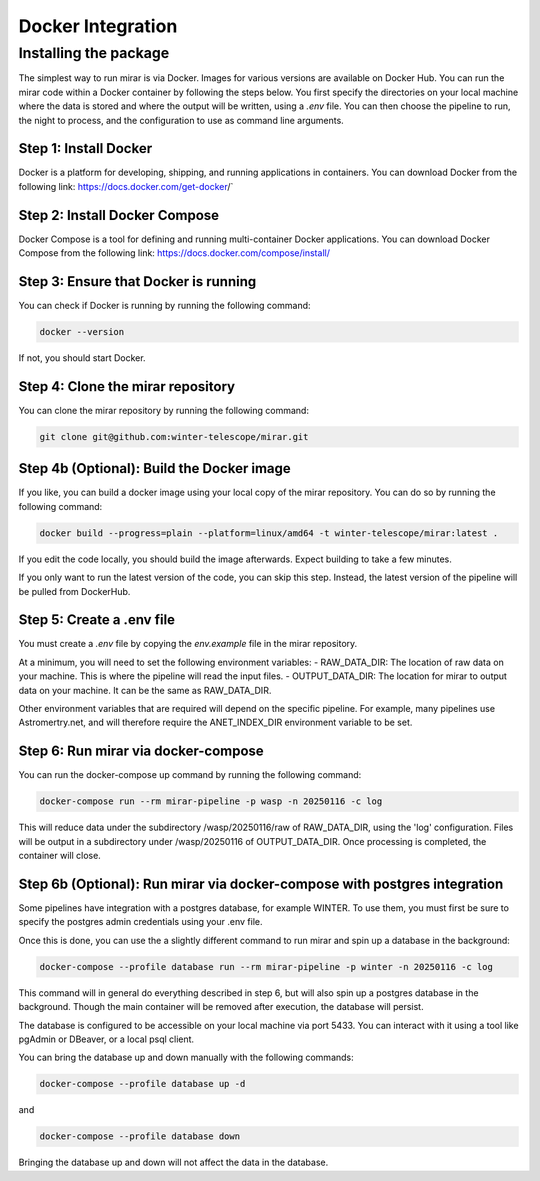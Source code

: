 Docker Integration
============


Installing the package
----------------------

The simplest way to run mirar is via Docker.
Images for various versions are available on Docker Hub.
You can run the mirar code within a Docker container by following the steps below.
You first specify the directories on your local machine where the data is stored and where the output will be written, using a `.env` file.
You can then choose the pipeline to run, the night to process, and the configuration to use as command line arguments.


Step 1: Install Docker
......................

Docker is a platform for developing, shipping, and running applications in containers. You can download Docker from the following link: https://docs.docker.com/get-docker/`

Step 2: Install Docker Compose
...............................

Docker Compose is a tool for defining and running multi-container Docker applications. You can download Docker Compose from the following link: https://docs.docker.com/compose/install/

Step 3: Ensure that Docker is running
.....................................

You can check if Docker is running by running the following command:

.. code-block:: bash

    docker --version

If not, you should start Docker.

Step 4: Clone the mirar repository
..................................

You can clone the mirar repository by running the following command:

.. code-block:: bash

    git clone git@github.com:winter-telescope/mirar.git

Step 4b (Optional): Build the Docker image
............................................

If you like, you can build a docker image using your local copy of the mirar repository. You can do so by running the following command:

.. code-block:: bash

    docker build --progress=plain --platform=linux/amd64 -t winter-telescope/mirar:latest .

If you edit the code locally, you should build the image afterwards. Expect building to take a few minutes.

If you only want to run the latest version of the code, you can skip this step. Instead, the latest version of the pipeline will be pulled from DockerHub.

Step 5: Create a .env file
...........................

You must create a `.env` file by copying the `env.example` file in the mirar repository.

At a minimum, you will need to set the following environment variables:
- RAW_DATA_DIR: The location of raw data on your machine. This is where the pipeline will read the input files.
- OUTPUT_DATA_DIR: The location for mirar to output data on your machine. It can be the same as RAW_DATA_DIR.

Other environment variables that are required will depend on the specific pipeline. For example, many pipelines use Astromertry.net, and will therefore require the ANET_INDEX_DIR environment variable to be set.

Step 6: Run mirar via docker-compose
.....................................

You can run the docker-compose up command by running the following command:

.. code-block:: bash

    docker-compose run --rm mirar-pipeline -p wasp -n 20250116 -c log

This will reduce data under the subdirectory /wasp/20250116/raw of RAW_DATA_DIR, using the 'log' configuration.
Files will be output in a subdirectory under /wasp/20250116 of OUTPUT_DATA_DIR.
Once processing is completed, the container will close.

Step 6b (Optional): Run mirar via docker-compose with postgres integration
...........................................................................

Some pipelines have integration with a postgres database, for example WINTER.
To use them, you must first be sure to specify the postgres admin credentials using your .env file.

Once this is done, you can use the a slightly different command to run mirar and spin up a database in the background:

.. code-block:: bash

    docker-compose --profile database run --rm mirar-pipeline -p winter -n 20250116 -c log

This command will in general do everything described in step 6, but will also spin up a postgres database in the background.
Though the main container will be removed after execution, the database will persist.

The database is configured to be accessible on your local machine via port 5433. You can interact with it using a tool like pgAdmin or DBeaver, or a local psql client.

You can bring the database up and down manually with the following commands:

.. code-block:: bash

    docker-compose --profile database up -d

and

.. code-block:: bash

    docker-compose --profile database down

Bringing the database up and down will not affect the data in the database.

